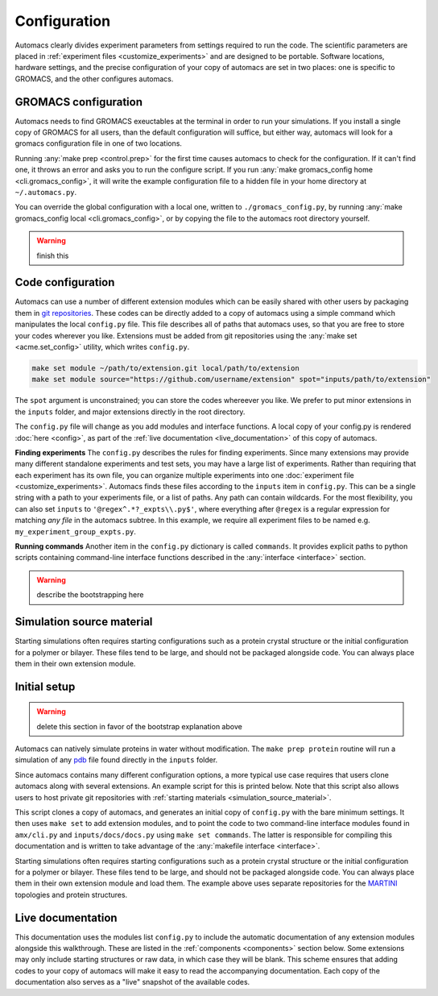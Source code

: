 Configuration
=============

Automacs clearly divides experiment parameters from settings required to run the code. The scientific parameters are placed in :ref:`experiment files <customize_experiments>` and are designed to be portable. Software locations, hardware settings, and the precise configuration of your copy of automacs are set in two places: one is specific to GROMACS, and the other configures automacs.

GROMACS configuration
---------------------

Automacs needs to find GROMACS exeuctables at the terminal in order to run your simulations. If you install a single copy of GROMACS for all users, than the default configuration will suffice, but either way, automacs will look for a gromacs configuration file in one of two locations.

Running :any:`make prep <control.prep>` for the first time causes automacs to check for the configuration. If it can't find one, it throws an error and asks you to run the configure script. If you run :any:`make gromacs_config home <cli.gromacs_config>`, it will write the example configuration file to a hidden file in your home directory at ``~/.automacs.py``. 

You can override the global configuration with a local one, written to ``./gromacs_config.py``, by running :any:`make gromacs_config local <cli.gromacs_config>`, or by copying the file to the automacs root directory yourself. 

.. warning ::
	
	finish this

.. _code_config :

Code configuration
------------------

Automacs can use a number of different extension modules which can be easily shared with other users by packaging them in `git repositories <https://git-scm.com/>`_. These codes can be directly added to a copy of automacs using a simple command which manipulates the local ``config.py`` file. This file describes all of paths that automacs uses, so that you are free to store your codes wherever you like. Extensions must be added from git repositories using the :any:`make set <acme.set_config>` utility, which writes ``config.py``.

.. code-block :: bash
  
  make set module ~/path/to/extension.git local/path/to/extension
  make set module source="https://github.com/username/extension" spot="inputs/path/to/extension"

The ``spot`` argument is unconstrained; you can store the codes whereever you like. We prefer to put minor extensions in the ``inputs`` folder, and major extensions directly in the root directory.  

The ``config.py`` file will change as you add modules and interface functions. A local copy of your config.py is rendered :doc:`here <config>`, as part of the :ref:`live documentation <live_documentation>` of this copy of automacs.

.. _finding_experiments :

**Finding experiments** The ``config.py`` describes the rules for finding experiments. Since many extensions may provide many different standalone experiments and test sets, you may have a large list of experiments. Rather than requiring that each experiment has its own file, you can organize multiple experiments into one :doc:`experiment file <customize_experiments>`. Automacs finds these files according to the ``inputs`` item in ``config.py``. This can be a single string with a path to your experiments file, or a list of paths. Any path can contain wildcards. For the most flexibility, you can also set ``inputs`` to ``'@regex^.*?_expts\\.py$'``, where everything after ``@regex`` is a regular expression for matching *any file* in the automacs subtree. In this example, we require all experiment files to be named e.g. ``my_experiment_group_expts.py``.

**Running commands** Another item in the ``config.py`` dictionary is called ``commands``. It provides explicit paths to python scripts containing command-line interface functions described in the :any:`interface <interface>` section.

.. warning ::

	describe the bootstrapping here

.. simulation_source_material :

Simulation source material
--------------------------

Starting simulations often requires starting configurations such as a protein crystal structure or the initial configuration for a polymer or bilayer. These files tend to be large, and should not be packaged alongside code. You can always place them in their own extension module.

Initial setup
-------------

.. warning ::

	delete this section in favor of the bootstrap explanation above

Automacs can natively simulate proteins in water without modification. The ``make prep protein`` routine will run a simulation of any `pdb <http://www.rcsb.org/pdb/home/home.do>`_ file found directly in the ``inputs`` folder.

.. link to protein tutorial

Since automacs contains many different configuration options, a more typical use case requires that users clone automacs along with several extensions. An example script for this is printed below. Note that this script also allows users to host private git repositories with :ref:`starting materials <simulation_source_material>`.

.. literalinclude :: ../code_examples/script-acme-boot.sh
  :tab-width: 4

.. needs config.py section

This script clones a copy of automacs, and generates an initial copy of ``config.py`` with the bare minimum settings. It then uses ``make set`` to add extension modules, and to point the code to two command-line interface modules found in ``amx/cli.py`` and ``inputs/docs/docs.py`` using ``make set commands``. The latter is responsible for compiling this documentation and is written to take advantage of the :any:`makefile interface <interface>`.

Starting simulations often requires starting configurations such as a protein crystal structure or the initial configuration for a polymer or bilayer. These files tend to be large, and should not be packaged alongside code. You can always place them in their own extension module and load them. The example above uses separate repositories for the `MARTINI <http://cgmartini.nl/>`_ topologies and protein structures.

.. live_documentation

Live documentation
------------------

This documentation uses the modules list ``config.py`` to include the automatic documentation of any extension modules alongside this walkthrough. These are listed in the :ref:`components <components>` section below. Some extensions may only include starting structures or raw data, in which case they will be blank. This scheme ensures that adding codes to your copy of automacs will make it easy to read the accompanying documentation. Each copy of the documentation also serves as a "live" snapshot of the available codes.
